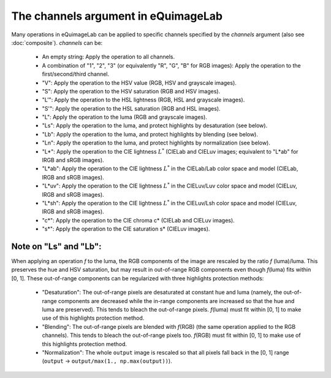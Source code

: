 The channels argument in eQuimageLab
------------------------------------

Many operations in eQuimageLab can be applied to specific channels specified by the `channels` argument (also see :doc:`composite`).
`channels` can be:

  - An empty string: Apply the operation to all channels.
  - A combination of "1", "2", "3" (or equivalently "R", "G", "B" for RGB images): Apply the operation to the first/second/third channel.
  - "V": Apply the operation to the HSV value (RGB, HSV and grayscale images).
  - "S": Apply the operation to the HSV saturation (RGB and HSV images).
  - "L'": Apply the operation to the HSL lightness (RGB, HSL and grayscale images).
  - "S'": Apply the operation to the HSL saturation (RGB and HSL images).
  - "L": Apply the operation to the luma (RGB and grayscale images).
  - "Ls": Apply the operation to the luma, and protect highlights by desaturation (see below).
  - "Lb": Apply the operation to the luma, and protect highlights by blending (see below).
  - "Ln": Apply the operation to the luma, and protect highlights by normalization (see below).
  - "L*": Apply the operation to the CIE lightness :math:`L^*` (CIELab and CIELuv images; equivalent to "L*ab" for lRGB and sRGB images).
  - "L*ab": Apply the operation to the CIE lightness :math:`L^*` in the CIELab/Lab color space and model (CIELab, lRGB and sRGB images).
  - "L*uv": Apply the operation to the CIE lightness :math:`L^*` in the CIELuv/Luv color space and model (CIELuv, lRGB and sRGB images).
  - "L*sh": Apply the operation to the CIE lightness :math:`L^*` in the CIELuv/Lsh color space and model (CIELuv, lRGB and sRGB images).
  - "c*": Apply the operation to the CIE chroma c* (CIELab and CIELuv images).
  - "s*": Apply the operation to the CIE saturation s* (CIELuv images).

Note on "Ls" and "Lb":
""""""""""""""""""""""

When applying an operation `f` to the luma, the RGB components of the image are rescaled by the ratio `f` (luma)/luma. This preserves the hue and HSV saturation, but may result in out-of-range RGB components even though `f`\(luma) fits within [0, 1]. These out-of-range components can be regularized with three highlights protection methods:

  - "Desaturation": The out-of-range pixels are desaturated at constant hue and luma (namely, the out-of-range components are decreased while the in-range components are increased so that the hue and luma are preserved). This tends to bleach the out-of-range pixels. `f`\(luma) must fit within [0, 1] to make use of this highlights protection method.
  - "Blending": The out-of-range pixels are blended with `f`\(RGB) (the same operation applied to the RGB channels). This tends to bleach the out-of-range pixels too. `f`\(RGB) must fit within [0, 1] to make use of this highlights protection method.
  - "Normalization": The whole ``output`` image is rescaled so that all pixels fall back in the [0, 1] range (``output`` → ``output/max(1., np.max(output))``).
